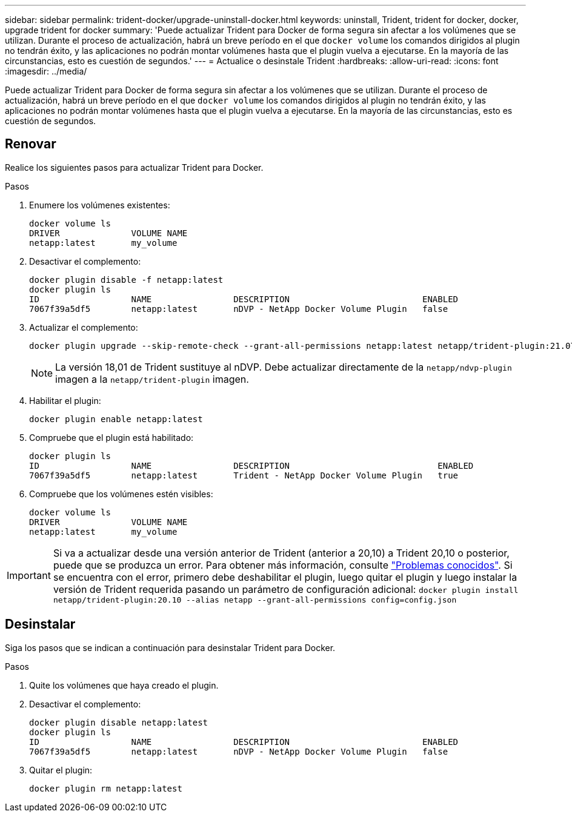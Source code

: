 ---
sidebar: sidebar 
permalink: trident-docker/upgrade-uninstall-docker.html 
keywords: uninstall, Trident, trident for docker, docker, upgrade trident for docker 
summary: 'Puede actualizar Trident para Docker de forma segura sin afectar a los volúmenes que se utilizan. Durante el proceso de actualización, habrá un breve período en el que `docker volume` los comandos dirigidos al plugin no tendrán éxito, y las aplicaciones no podrán montar volúmenes hasta que el plugin vuelva a ejecutarse. En la mayoría de las circunstancias, esto es cuestión de segundos.' 
---
= Actualice o desinstale Trident
:hardbreaks:
:allow-uri-read: 
:icons: font
:imagesdir: ../media/


[role="lead"]
Puede actualizar Trident para Docker de forma segura sin afectar a los volúmenes que se utilizan. Durante el proceso de actualización, habrá un breve período en el que `docker volume` los comandos dirigidos al plugin no tendrán éxito, y las aplicaciones no podrán montar volúmenes hasta que el plugin vuelva a ejecutarse. En la mayoría de las circunstancias, esto es cuestión de segundos.



== Renovar

Realice los siguientes pasos para actualizar Trident para Docker.

.Pasos
. Enumere los volúmenes existentes:
+
[listing]
----
docker volume ls
DRIVER              VOLUME NAME
netapp:latest       my_volume
----
. Desactivar el complemento:
+
[listing]
----
docker plugin disable -f netapp:latest
docker plugin ls
ID                  NAME                DESCRIPTION                          ENABLED
7067f39a5df5        netapp:latest       nDVP - NetApp Docker Volume Plugin   false
----
. Actualizar el complemento:
+
[listing]
----
docker plugin upgrade --skip-remote-check --grant-all-permissions netapp:latest netapp/trident-plugin:21.07
----
+

NOTE: La versión 18,01 de Trident sustituye al nDVP. Debe actualizar directamente de la `netapp/ndvp-plugin` imagen a la `netapp/trident-plugin` imagen.

. Habilitar el plugin:
+
[listing]
----
docker plugin enable netapp:latest
----
. Compruebe que el plugin está habilitado:
+
[listing]
----
docker plugin ls
ID                  NAME                DESCRIPTION                             ENABLED
7067f39a5df5        netapp:latest       Trident - NetApp Docker Volume Plugin   true
----
. Compruebe que los volúmenes estén visibles:
+
[listing]
----
docker volume ls
DRIVER              VOLUME NAME
netapp:latest       my_volume
----



IMPORTANT: Si va a actualizar desde una versión anterior de Trident (anterior a 20,10) a Trident 20,10 o posterior, puede que se produzca un error. Para obtener más información, consulte link:known-issues-docker.html["Problemas conocidos"^]. Si se encuentra con el error, primero debe deshabilitar el plugin, luego quitar el plugin y luego instalar la versión de Trident requerida pasando un parámetro de configuración adicional: `docker plugin install netapp/trident-plugin:20.10 --alias netapp --grant-all-permissions config=config.json`



== Desinstalar

Siga los pasos que se indican a continuación para desinstalar Trident para Docker.

.Pasos
. Quite los volúmenes que haya creado el plugin.
. Desactivar el complemento:
+
[listing]
----
docker plugin disable netapp:latest
docker plugin ls
ID                  NAME                DESCRIPTION                          ENABLED
7067f39a5df5        netapp:latest       nDVP - NetApp Docker Volume Plugin   false
----
. Quitar el plugin:
+
[listing]
----
docker plugin rm netapp:latest
----

